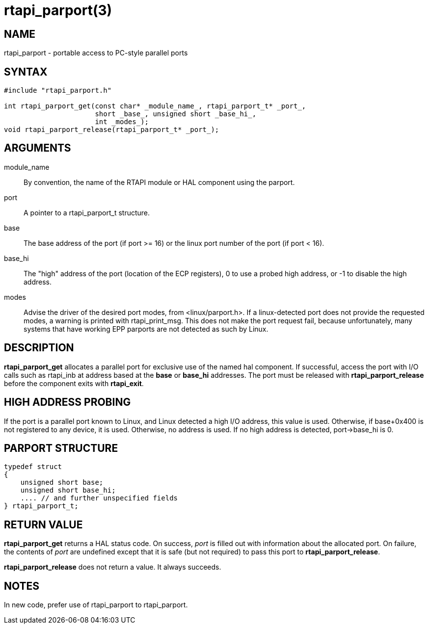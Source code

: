 = rtapi_parport(3)

== NAME

rtapi_parport - portable access to PC-style parallel ports

== SYNTAX

[source,c]
----
#include "rtapi_parport.h"

int rtapi_parport_get(const char* _module_name_, rtapi_parport_t* _port_,
                      short _base_, unsigned short _base_hi_,
                      int _modes_);
void rtapi_parport_release(rtapi_parport_t* _port_);
----

== ARGUMENTS

module_name::
  By convention, the name of the RTAPI module or HAL component using the parport.
port::
  A pointer to a rtapi_parport_t structure.
base::
  The base address of the port (if port >= 16) or the linux port number
  of the port (if port < 16).
base_hi::
  The "high" address of the port (location of the ECP registers),
  0 to use a probed high address, or -1 to disable the high address.
modes::
  Advise the driver of the desired port modes, from <linux/parport.h>.
  If a linux-detected port does not provide the requested modes, a
  warning is printed with rtapi_print_msg. This does not make the port
  request fail, because unfortunately, many systems that have working
  EPP parports are not detected as such by Linux.

== DESCRIPTION

*rtapi_parport_get* allocates a parallel port for exclusive use of the
named hal component. If successful, access the port with I/O calls such
as rtapi_inb at address based at the *base* or *base_hi* addresses. The
port must be released with *rtapi_parport_release* before the component
exits with *rtapi_exit*.

== HIGH ADDRESS PROBING

If the port is a parallel port known to Linux, and Linux detected a high
I/O address, this value is used. Otherwise, if base+0x400 is not
registered to any device, it is used. Otherwise, no address is used. If
no high address is detected, port->base_hi is 0.

== PARPORT STRUCTURE

[source,c]
----
typedef struct
{
    unsigned short base;
    unsigned short base_hi;
    .... // and further unspecified fields
} rtapi_parport_t;
----

== RETURN VALUE

*rtapi_parport_get* returns a HAL status code. On success, _port_ is
filled out with information about the allocated port.
On failure, the contents of _port_ are undefined except that it is safe
(but not required) to pass this port to *rtapi_parport_release*.

*rtapi_parport_release* does not return a value. It always succeeds.

== NOTES

In new code, prefer use of rtapi_parport to rtapi_parport.
